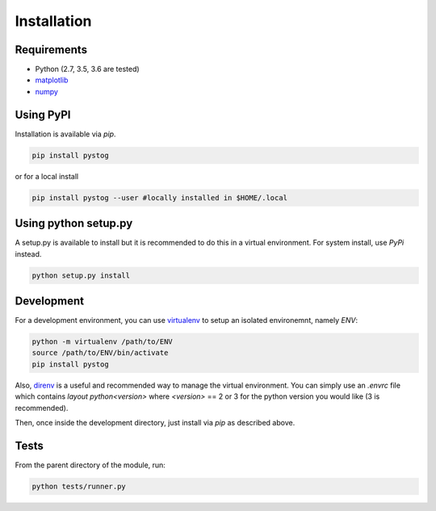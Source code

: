 ============
Installation
============

Requirements
============

* Python (2.7, 3.5, 3.6 are tested)
* matplotlib_
* numpy_


.. _matplotlib: https://matplotlib.org/
.. _numpy: http://www.numpy.org/



Using PyPI
==========

Installation is available via `pip`.

.. code:: sh

    pip install pystog

or for a local install

.. code:: sh

    pip install pystog --user #locally installed in $HOME/.local

Using python setup.py
=======================

A setup.py is available to install but it is recommended to do 
this in a virtual environment. For system install, use `PyPi` instead.

.. code:: sh

   python setup.py install


Development
===========

For a development environment, you can use virtualenv_ to setup an isolated environemnt, namely `ENV`:

.. code:: sh

    python -m virtualenv /path/to/ENV
    source /path/to/ENV/bin/activate
    pip install pystog

Also, direnv_ is a useful and recommended way to manage the virtual environment. You can simply use an `.envrc` file which contains `layout python<version>` where `<version>` == 2 or 3 for the python version you would like (3 is recommended).

Then, once inside the development directory, just install via `pip` as described above.

.. _virtualenv: https://virtualenv.pypa.io/en/latest/
.. _direnv: https://github.com/direnv/direnv

Tests
=====

From the parent directory of the module, run:

.. code:: sh

    python tests/runner.py

